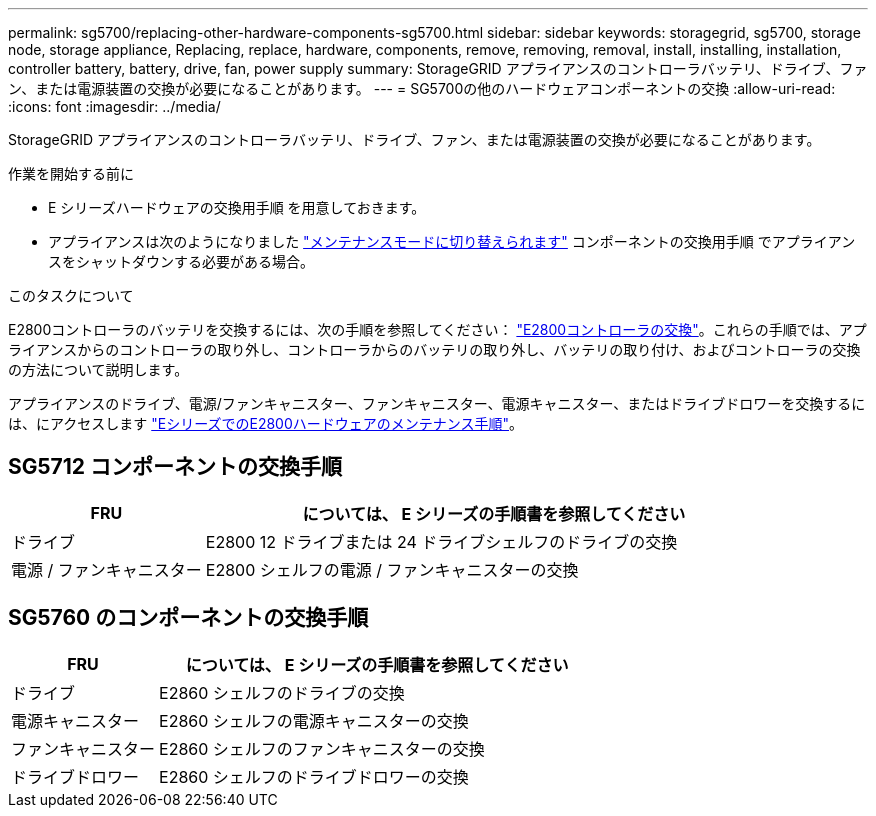 ---
permalink: sg5700/replacing-other-hardware-components-sg5700.html 
sidebar: sidebar 
keywords: storagegrid, sg5700, storage node, storage appliance, Replacing, replace, hardware, components, remove, removing, removal, install, installing, installation, controller battery, battery, drive, fan, power supply 
summary: StorageGRID アプライアンスのコントローラバッテリ、ドライブ、ファン、または電源装置の交換が必要になることがあります。 
---
= SG5700の他のハードウェアコンポーネントの交換
:allow-uri-read: 
:icons: font
:imagesdir: ../media/


[role="lead"]
StorageGRID アプライアンスのコントローラバッテリ、ドライブ、ファン、または電源装置の交換が必要になることがあります。

.作業を開始する前に
* E シリーズハードウェアの交換用手順 を用意しておきます。
* アプライアンスは次のようになりました link:../commonhardware/placing-appliance-into-maintenance-mode.html["メンテナンスモードに切り替えられます"] コンポーネントの交換用手順 でアプライアンスをシャットダウンする必要がある場合。


.このタスクについて
E2800コントローラのバッテリを交換するには、次の手順を参照してください： link:replacing-e2800-controller.html["E2800コントローラの交換"]。これらの手順では、アプライアンスからのコントローラの取り外し、コントローラからのバッテリの取り外し、バッテリの取り付け、およびコントローラの交換の方法について説明します。

アプライアンスのドライブ、電源/ファンキャニスター、ファンキャニスター、電源キャニスター、またはドライブドロワーを交換するには、にアクセスします https://docs.netapp.com/us-en/e-series-family/index.html["EシリーズでのE2800ハードウェアのメンテナンス手順"^]。



== SG5712 コンポーネントの交換手順

[cols="1a,3a"]
|===
| FRU | については、 E シリーズの手順書を参照してください 


 a| 
ドライブ
 a| 
E2800 12 ドライブまたは 24 ドライブシェルフのドライブの交換



 a| 
電源 / ファンキャニスター
 a| 
E2800 シェルフの電源 / ファンキャニスターの交換

|===


== SG5760 のコンポーネントの交換手順

[cols="1a,3a"]
|===
| FRU | については、 E シリーズの手順書を参照してください 


 a| 
ドライブ
 a| 
E2860 シェルフのドライブの交換



 a| 
電源キャニスター
 a| 
E2860 シェルフの電源キャニスターの交換



 a| 
ファンキャニスター
 a| 
E2860 シェルフのファンキャニスターの交換



 a| 
ドライブドロワー
 a| 
E2860 シェルフのドライブドロワーの交換

|===